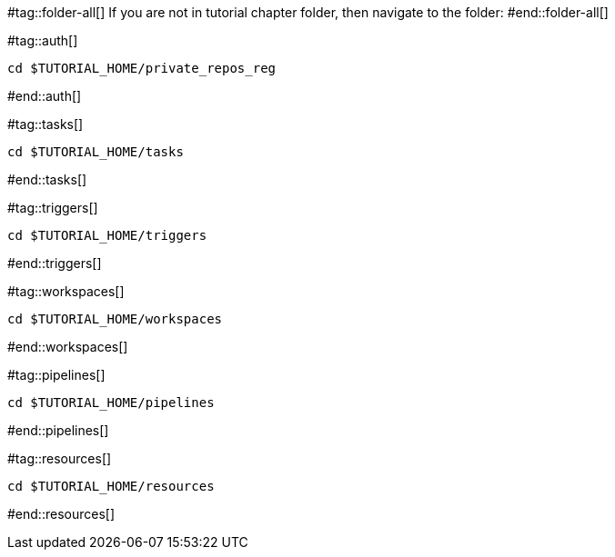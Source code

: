 #tag::folder-all[]
If you are not in tutorial chapter folder, then navigate to the folder:
#end::folder-all[]

#tag::auth[]
[.console-input]
[source,bash,subs="+macros,+attributes"]
----
cd pass:[$TUTORIAL_HOME]/private_repos_reg
----
#end::auth[]

#tag::tasks[]
[.console-input]
[source,bash,subs="+macros,+attributes"]
----
cd pass:[$TUTORIAL_HOME]/tasks
----
#end::tasks[]

#tag::triggers[]
[.console-input]
[source,bash,subs="+macros,+attributes"]
----
cd pass:[$TUTORIAL_HOME]/triggers
----
#end::triggers[]

#tag::workspaces[]
[.console-input]
[source,bash,subs="+macros,+attributes"]
----
cd pass:[$TUTORIAL_HOME]/workspaces
----
#end::workspaces[]

#tag::pipelines[]
[.console-input]
[source,bash,subs="+macros,+attributes"]
----
cd pass:[$TUTORIAL_HOME]/pipelines
----
#end::pipelines[]

#tag::resources[]
[.console-input]
[source,bash,subs="+macros,+attributes"]
----
cd pass:[$TUTORIAL_HOME]/resources
----
#end::resources[]
